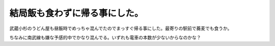 結局飯も食わずに帰る事にした。
==============================

武蔵小杉のうどん屋も昼飯時でめっちゃ混んでたのでまっすぐ帰る事にした。最寄りの駅前で蕎麦でも食うか。

ちなみに南武線も嫌な予感的中でかなり混んでる。いずれも電車の本数が少ないからなのかな？






.. author:: default
.. categories:: life
.. tags::
.. comments::

